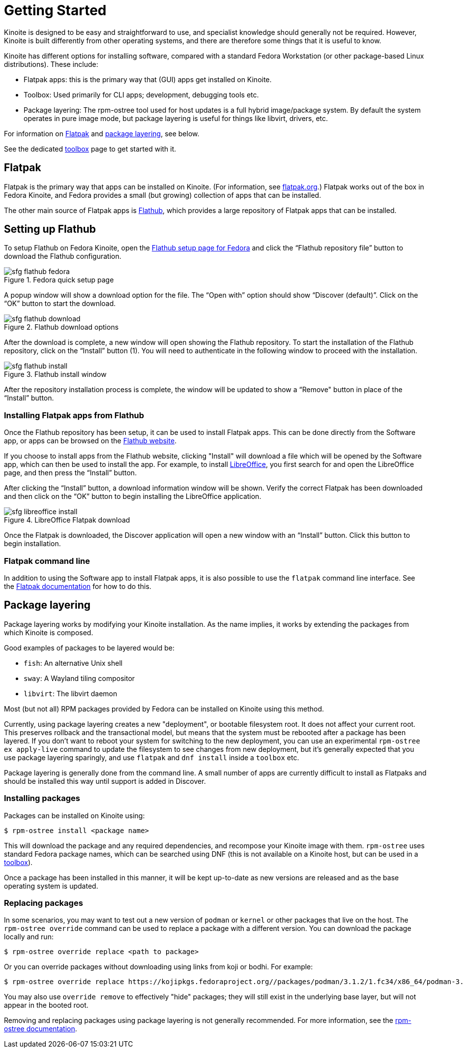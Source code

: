 [[getting-started]]
= Getting Started

Kinoite is designed to be easy and straightforward to use, and specialist
knowledge should generally not be required. However, Kinoite is built
differently from other operating systems, and there are therefore some things
that it is useful to know.

Kinoite has different options for installing software, compared with a
standard Fedora Workstation (or other package-based Linux distributions). These
include:

* Flatpak apps: this is the primary way that (GUI) apps get installed on Kinoite.
* Toolbox: Used primarily for CLI apps; development, debugging tools etc.
* Package layering: The rpm-ostree tool used for host updates is a full hybrid
  image/package system.  By default the system operates in pure image mode,
  but package layering is useful for things like libvirt, drivers, etc.

For information on <<flatpak>> and <<package-layering,package layering>>, see below.

See the dedicated xref:toolbox.adoc[toolbox] page to get started with it.

[[flatpak]]
== Flatpak

Flatpak is the primary way that apps can be installed on Kinoite. (For
information, see http://flatpak.org[flatpak.org].) Flatpak works out of the box
in Fedora Kinoite, and Fedora provides a small (but growing) collection of
apps that can be installed.

The other main source of Flatpak apps is https://flathub.org/home[Flathub],
which provides a large repository of Flatpak apps that can be installed.

[[flathub-setup]]
== Setting up Flathub

To setup Flathub on Fedora Kinoite, open the
https://flatpak.org/setup/Fedora/[Flathub setup page for Fedora] and click the
“Flathub repository file” button to download the Flathub configuration.

image::sfg_flathub_fedora.png[title="Fedora quick setup page"]

A popup window will show a download option for the file. The “Open with” option
should show “Discover (default)”. Click on the “OK” button to start the 
download.

image::sfg_flathub_download.png[title="Flathub download options"]

After the download is complete, a new window will open showing the Flathub
repository. To start the installation of the Flathub repository, click on the
“Install” button (1). You will need to authenticate in the following window to
proceed with the installation.

image::sfg_flathub_install.png[title="Flathub install window"]

After the repository installation process is complete, the window will be
updated to show a “Remove" button in place of the “Install” button.

=== Installing Flatpak apps from Flathub

Once the Flathub repository has been setup, it can be used to install Flatpak
apps. This can be done directly from the Software app, or apps can be browsed
on the https://flathub.org/home[Flathub website].

If you choose to install apps from the Flathub website, clicking "Install" will
download a file which will be opened by the Software app, which can then be
used to install the app. For example, to install
https://www.libreoffice.org/[LibreOffice], you first search for and open the
LibreOffice page, and then press the “Install” button.

After clicking the “Install” button, a download information window will be
shown. Verify the correct Flatpak has been downloaded and then click on the
“OK” button to begin installing the LibreOffice application.

image::sfg_libreoffice_install.png[title="LibreOffice Flatpak download"]

Once the Flatpak is downloaded, the Discover application will open a new window
with an “Install” button. Click this button to begin installation.

=== Flatpak command line

In addition to using the Software app to install Flatpak apps, it is also
possible to use the `flatpak` command line interface. See the
http://docs.flatpak.org/en/latest/using-flatpak.html[Flatpak documentation] for
how to do this.

[[package-layering]]
== Package layering

Package layering works by modifying your Kinoite installation. As the name
implies, it works by extending the packages from which Kinoite is composed.

Good examples of packages to be layered would be:

* `fish`: An alternative Unix shell
* `sway`: A Wayland tiling compositor
* `libvirt`: The libvirt daemon

Most (but not all) RPM packages provided by Fedora can be installed on
Kinoite using this method.

Currently, using package layering creates a new "deployment", or bootable
filesystem root.  It does not affect your current root.  This preserves
rollback and the transactional model, but means that the system must be
rebooted after a package has been layered. If you don't want to reboot your
system for switching to the new deployment, you can use an experimental
`rpm-ostree ex apply-live` command to update the filesystem to see changes from
new deployment, but it's generally expected that you use package layering
sparingly, and use `flatpak` and `dnf install` inside a `toolbox` etc.

Package layering is generally done from the command line. A small number of
apps are currently difficult to install as Flatpaks and should be installed
this way until support is added in Discover.

=== Installing packages

Packages can be installed on Kinoite using:

 $ rpm-ostree install <package name>

This will download the package and any required dependencies, and recompose
your Kinoite image with them. `rpm-ostree` uses standard Fedora package
names, which can be searched using DNF (this is not available on a Kinoite
host, but can be used in a xref:toolbox.adoc[toolbox]).

Once a package has been installed in this manner, it will be kept up-to-date as
new versions are released and as the base operating system is updated.

=== Replacing packages

In some scenarios, you may want to test out a new version of `podman` or
`kernel` or other packages that live on the host.  The `rpm-ostree override`
command can be used to replace a package with a different version. You can
download the package locally and run:

 $ rpm-ostree override replace <path to package>

Or you can override packages without downloading using links from koji or
bodhi. For example:

 $ rpm-ostree override replace https://kojipkgs.fedoraproject.org//packages/podman/3.1.2/1.fc34/x86_64/podman-3.1.2-1.fc34.x86_64.rpm https://kojipkgs.fedoraproject.org//packages/podman/3.1.2/1.fc34/x86_64/podman-plugins-3.1.2-1.fc34.x86_64.rpm

You may also use `override remove` to effectively "hide" packages; they will
still exist in the underlying base layer, but will not appear in the booted
root.

Removing and replacing packages using package layering is not generally
recommended. For more information, see the
https://coreos.github.io/rpm-ostree/administrator-handbook/[rpm-ostree documentation].
